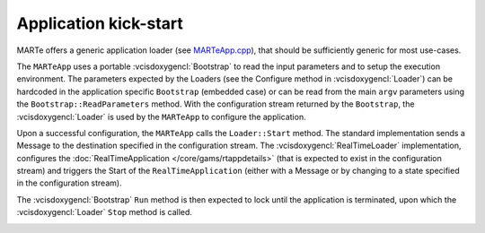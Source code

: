 .. date: 18/04/2018
   author: Andre' Neto
   copyright: Copyright 2017 F4E | European Joint Undertaking for ITER and
   the Development of Fusion Energy ('Fusion for Energy').
   Licensed under the EUPL, Version 1.1 or - as soon they will be approved
   by the European Commission - subsequent versions of the EUPL (the "Licence")
   You may not use this work except in compliance with the Licence.
   You may obtain a copy of the Licence at: http://ec.europa.eu/idabc/eupl
   warning: Unless required by applicable law or agreed to in writing, 
   software distributed under the Licence is distributed on an "AS IS"
   basis, WITHOUT WARRANTIES OR CONDITIONS OF ANY KIND, either express
   or implied. See the Licence permissions and limitations under the Licence.

Application kick-start
======================

MARTe offers a generic application loader (see `MARTeApp.cpp <https://vcis-gitlab.f4e.europa.eu/aneto/MARTe2/blob/master/Source/App/MARTeApp.cpp>`_), that should be sufficiently generic for most use-cases.

The ``MARTeApp`` uses a portable :vcisdoxygencl:`Bootstrap` to read the input parameters and to setup the execution environment. The parameters expected by the Loaders (see the Configure method in :vcisdoxygencl:`Loader`) can be hardcoded in the application specific ``Bootstrap`` (embedded case) or can be read from the main ``argv`` parameters using the ``Bootstrap::ReadParameters`` method. With the configuration stream returned by the ``Bootstrap``, the :vcisdoxygencl:`Loader` is used by the ``MARTeApp`` to configure the application.

Upon a successful configuration, the ``MARTeApp`` calls the ``Loader::Start`` method. The standard implementation sends a Message to the destination specified in the configuration stream. The :vcisdoxygencl:`RealTimeLoader` implementation, configures the :doc:`RealTimeApplication </core/gams/rtappdetails>` (that is expected to exist in the configuration stream) and triggers the Start of the ``RealTimeApplication`` (either with a Message or by changing to a state specified in the configuration stream).
 
The :vcisdoxygencl:`Bootstrap` ``Run`` method is then expected to lock until the application is terminated, upon which the :vcisdoxygencl:`Loader` ``Stop`` method is called.

.. image:: MARTeApp-1.png
